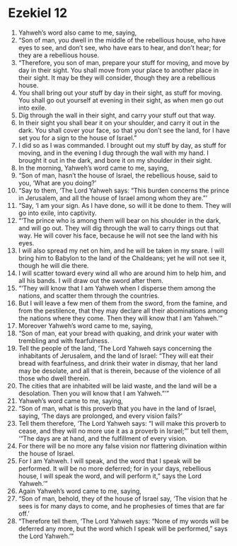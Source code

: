 ﻿
* Ezekiel 12
1. Yahweh’s word also came to me, saying, 
2. “Son of man, you dwell in the middle of the rebellious house, who have eyes to see, and don’t see, who have ears to hear, and don’t hear; for they are a rebellious house. 
3. “Therefore, you son of man, prepare your stuff for moving, and move by day in their sight. You shall move from your place to another place in their sight. It may be they will consider, though they are a rebellious house. 
4. You shall bring out your stuff by day in their sight, as stuff for moving. You shall go out yourself at evening in their sight, as when men go out into exile. 
5. Dig through the wall in their sight, and carry your stuff out that way. 
6. In their sight you shall bear it on your shoulder, and carry it out in the dark. You shall cover your face, so that you don’t see the land, for I have set you for a sign to the house of Israel.” 
7. I did so as I was commanded. I brought out my stuff by day, as stuff for moving, and in the evening I dug through the wall with my hand. I brought it out in the dark, and bore it on my shoulder in their sight. 
8. In the morning, Yahweh’s word came to me, saying, 
9. “Son of man, hasn’t the house of Israel, the rebellious house, said to you, ‘What are you doing?’ 
10. “Say to them, ‘The Lord Yahweh says: “This burden concerns the prince in Jerusalem, and all the house of Israel among whom they are.”’ 
11. “Say, ‘I am your sign. As I have done, so will it be done to them. They will go into exile, into captivity. 
12. “‘The prince who is among them will bear on his shoulder in the dark, and will go out. They will dig through the wall to carry things out that way. He will cover his face, because he will not see the land with his eyes. 
13. I will also spread my net on him, and he will be taken in my snare. I will bring him to Babylon to the land of the Chaldeans; yet he will not see it, though he will die there. 
14. I will scatter toward every wind all who are around him to help him, and all his bands. I will draw out the sword after them. 
15. “‘They will know that I am Yahweh when I disperse them among the nations, and scatter them through the countries. 
16. But I will leave a few men of them from the sword, from the famine, and from the pestilence, that they may declare all their abominations among the nations where they come. Then they will know that I am Yahweh.’” 
17. Moreover Yahweh’s word came to me, saying, 
18. “Son of man, eat your bread with quaking, and drink your water with trembling and with fearfulness. 
19. Tell the people of the land, ‘The Lord Yahweh says concerning the inhabitants of Jerusalem, and the land of Israel: “They will eat their bread with fearfulness, and drink their water in dismay, that her land may be desolate, and all that is therein, because of the violence of all those who dwell therein. 
20. The cities that are inhabited will be laid waste, and the land will be a desolation. Then you will know that I am Yahweh.”’” 
21. Yahweh’s word came to me, saying, 
22. “Son of man, what is this proverb that you have in the land of Israel, saying, ‘The days are prolonged, and every vision fails?’ 
23. Tell them therefore, ‘The Lord Yahweh says: “I will make this proverb to cease, and they will no more use it as a proverb in Israel;”’ but tell them, ‘“The days are at hand, and the fulfillment of every vision. 
24. For there will be no more any false vision nor flattering divination within the house of Israel. 
25. For I am Yahweh. I will speak, and the word that I speak will be performed. It will be no more deferred; for in your days, rebellious house, I will speak the word, and will perform it,” says the Lord Yahweh.’” 
26. Again Yahweh’s word came to me, saying, 
27. “Son of man, behold, they of the house of Israel say, ‘The vision that he sees is for many days to come, and he prophesies of times that are far off.’ 
28. “Therefore tell them, ‘The Lord Yahweh says: “None of my words will be deferred any more, but the word which I speak will be performed,” says the Lord Yahweh.’” 
